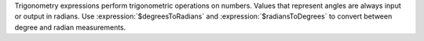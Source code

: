 Trigonometry expressions perform trigonometric operations on numbers.
Values that represent angles are always input or output in  radians. Use
:expression:`$degreesToRadians` and :expression:`$radiansToDegrees` to
convert between degree and radian measurements.
